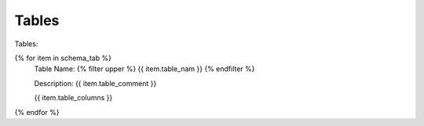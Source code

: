 Tables
==========


Tables:



{% for item in schema_tab  %}
	Table Name: {% filter upper %} {{ item.table_nam }} {% endfilter %}
	
	Description: {{ item.table_comment }}

	{{ item.table_columns }}
	      
		

{% endfor %}